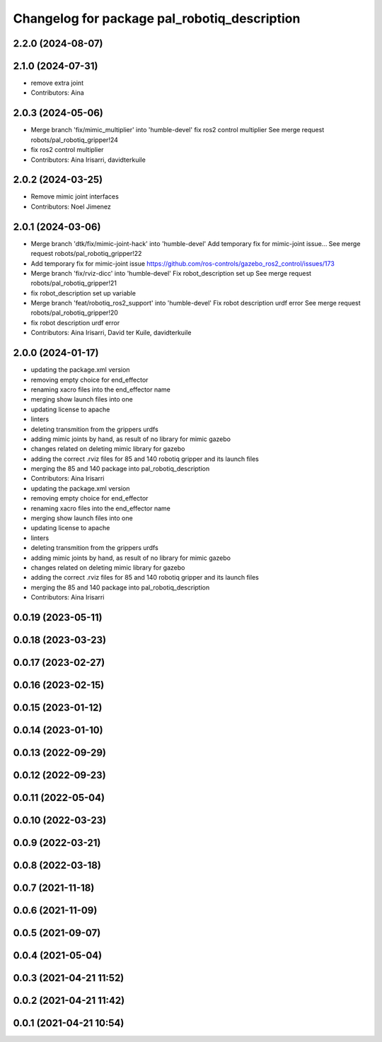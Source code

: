 ^^^^^^^^^^^^^^^^^^^^^^^^^^^^^^^^^^^^^^^^^^^^^
Changelog for package pal_robotiq_description
^^^^^^^^^^^^^^^^^^^^^^^^^^^^^^^^^^^^^^^^^^^^^

2.2.0 (2024-08-07)
------------------

2.1.0 (2024-07-31)
------------------
* remove extra joint
* Contributors: Aina

2.0.3 (2024-05-06)
------------------
* Merge branch 'fix/mimic_multiplier' into 'humble-devel'
  fix ros2 control multiplier
  See merge request robots/pal_robotiq_gripper!24
* fix ros2 control multiplier
* Contributors: Aina Irisarri, davidterkuile

2.0.2 (2024-03-25)
------------------
* Remove mimic joint interfaces
* Contributors: Noel Jimenez

2.0.1 (2024-03-06)
------------------
* Merge branch 'dtk/fix/mimic-joint-hack' into 'humble-devel'
  Add temporary fix for mimic-joint issue...
  See merge request robots/pal_robotiq_gripper!22
* Add temporary fix for mimic-joint issue https://github.com/ros-controls/gazebo_ros2_control/issues/173
* Merge branch 'fix/rviz-dicc' into 'humble-devel'
  Fix robot_description set up
  See merge request robots/pal_robotiq_gripper!21
* fix robot_description set up variable
* Merge branch 'feat/robotiq_ros2_support' into 'humble-devel'
  Fix robot description urdf error
  See merge request robots/pal_robotiq_gripper!20
* fix robot description urdf error
* Contributors: Aina Irisarri, David ter Kuile, davidterkuile

2.0.0 (2024-01-17)
------------------
* updating the package.xml version
* removing empty choice for end_effector
* renaming xacro files into the end_effector name
* merging show launch files into one
* updating license to apache
* linters
* deleting transmition from the grippers urdfs
* adding mimic joints by hand, as result of no library for mimic gazebo
* changes related on deleting mimic library for gazebo
* adding the correct .rviz files for 85 and 140 robotiq gripper and its launch files
* merging the 85 and 140 package into pal_robotiq_description
* Contributors: Aina Irisarri

* updating the package.xml version
* removing empty choice for end_effector
* renaming xacro files into the end_effector name
* merging show launch files into one
* updating license to apache
* linters
* deleting transmition from the grippers urdfs
* adding mimic joints by hand, as result of no library for mimic gazebo
* changes related on deleting mimic library for gazebo
* adding the correct .rviz files for 85 and 140 robotiq gripper and its launch files
* merging the 85 and 140 package into pal_robotiq_description
* Contributors: Aina Irisarri

0.0.19 (2023-05-11)
-------------------

0.0.18 (2023-03-23)
-------------------

0.0.17 (2023-02-27)
-------------------

0.0.16 (2023-02-15)
-------------------

0.0.15 (2023-01-12)
-------------------

0.0.14 (2023-01-10)
-------------------

0.0.13 (2022-09-29)
-------------------

0.0.12 (2022-09-23)
-------------------

0.0.11 (2022-05-04)
-------------------

0.0.10 (2022-03-23)
-------------------

0.0.9 (2022-03-21)
------------------

0.0.8 (2022-03-18)
------------------

0.0.7 (2021-11-18)
------------------

0.0.6 (2021-11-09)
------------------

0.0.5 (2021-09-07)
------------------

0.0.4 (2021-05-04)
------------------

0.0.3 (2021-04-21 11:52)
------------------------

0.0.2 (2021-04-21 11:42)
------------------------

0.0.1 (2021-04-21 10:54)
------------------------
